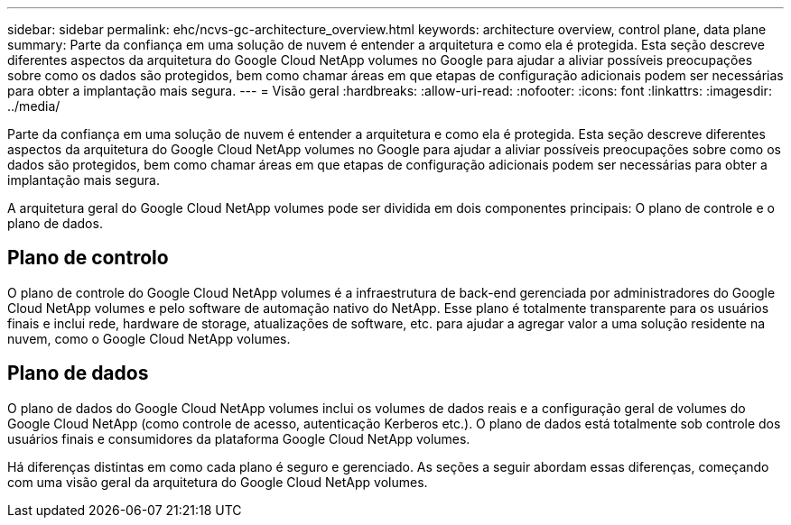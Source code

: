 ---
sidebar: sidebar 
permalink: ehc/ncvs-gc-architecture_overview.html 
keywords: architecture overview, control plane, data plane 
summary: Parte da confiança em uma solução de nuvem é entender a arquitetura e como ela é protegida. Esta seção descreve diferentes aspectos da arquitetura do Google Cloud NetApp volumes no Google para ajudar a aliviar possíveis preocupações sobre como os dados são protegidos, bem como chamar áreas em que etapas de configuração adicionais podem ser necessárias para obter a implantação mais segura. 
---
= Visão geral
:hardbreaks:
:allow-uri-read: 
:nofooter: 
:icons: font
:linkattrs: 
:imagesdir: ../media/


[role="lead"]
Parte da confiança em uma solução de nuvem é entender a arquitetura e como ela é protegida. Esta seção descreve diferentes aspectos da arquitetura do Google Cloud NetApp volumes no Google para ajudar a aliviar possíveis preocupações sobre como os dados são protegidos, bem como chamar áreas em que etapas de configuração adicionais podem ser necessárias para obter a implantação mais segura.

A arquitetura geral do Google Cloud NetApp volumes pode ser dividida em dois componentes principais: O plano de controle e o plano de dados.



== Plano de controlo

O plano de controle do Google Cloud NetApp volumes é a infraestrutura de back-end gerenciada por administradores do Google Cloud NetApp volumes e pelo software de automação nativo do NetApp. Esse plano é totalmente transparente para os usuários finais e inclui rede, hardware de storage, atualizações de software, etc. para ajudar a agregar valor a uma solução residente na nuvem, como o Google Cloud NetApp volumes.



== Plano de dados

O plano de dados do Google Cloud NetApp volumes inclui os volumes de dados reais e a configuração geral de volumes do Google Cloud NetApp (como controle de acesso, autenticação Kerberos etc.). O plano de dados está totalmente sob controle dos usuários finais e consumidores da plataforma Google Cloud NetApp volumes.

Há diferenças distintas em como cada plano é seguro e gerenciado. As seções a seguir abordam essas diferenças, começando com uma visão geral da arquitetura do Google Cloud NetApp volumes.

